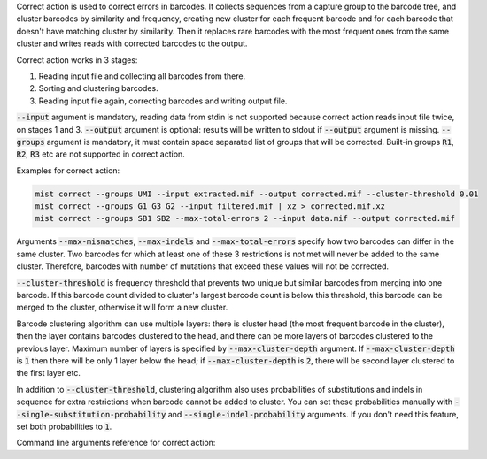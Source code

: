 Correct action is used to correct errors in barcodes. It collects sequences from a capture group to the barcode tree,
and cluster barcodes by similarity and frequency, creating new cluster for each frequent barcode and for each
barcode that doesn't have matching cluster by similarity. Then it replaces rare barcodes with the most frequent ones
from the same cluster and writes reads with corrected barcodes to the output.

Correct action works in 3 stages:

1. Reading input file and collecting all barcodes from there.
2. Sorting and clustering barcodes.
3. Reading input file again, correcting barcodes and writing output file.

:code:`--input` argument is mandatory, reading data from stdin is not supported because correct action reads input
file twice, on stages 1 and 3. :code:`--output` argument is optional: results will be written to stdout if
:code:`--output` argument is missing. :code:`--groups` argument is mandatory, it must contain space separated list
of groups that will be corrected. Built-in groups :code:`R1`, :code:`R2`, :code:`R3` etc are not supported in correct
action.

Examples for correct action:

.. code-block:: console

   mist correct --groups UMI --input extracted.mif --output corrected.mif --cluster-threshold 0.01
   mist correct --groups G1 G3 G2 --input filtered.mif | xz > corrected.mif.xz
   mist correct --groups SB1 SB2 --max-total-errors 2 --input data.mif --output corrected.mif

Arguments :code:`--max-mismatches`, :code:`--max-indels` and :code:`--max-total-errors` specify how two barcodes can
differ in the same cluster. Two barcodes for which at least one of these 3 restrictions is not met will never be
added to the same cluster. Therefore, barcodes with number of mutations that exceed these values will not be corrected.

:code:`--cluster-threshold` is frequency threshold that prevents two unique but similar barcodes from merging into
one barcode. If this barcode count divided to cluster's largest barcode count is below this threshold, this barcode can
be merged to the cluster, otherwise it will form a new cluster.

Barcode clustering algorithm can use multiple layers: there is cluster head (the most frequent barcode in the
cluster), then the layer contains barcodes clustered to the head, and there can be more layers of barcodes clustered
to the previous layer. Maximum number of layers is specified by :code:`--max-cluster-depth` argument. If
:code:`--max-cluster-depth` is :code:`1` then there will be only 1 layer below the head; if
:code:`--max-cluster-depth` is :code:`2`, there will be second layer clustered to the first layer etc.

In addition to :code:`--cluster-threshold`, clustering algorithm also uses probabilities of substitutions and indels
in sequence for extra restrictions when barcode cannot be added to cluster. You can set these probabilities manually
with :code:`--single-substitution-probability` and :code:`--single-indel-probability` arguments. If you don't need this
feature, set both probabilities to :code:`1`.

Command line arguments reference for correct action:
